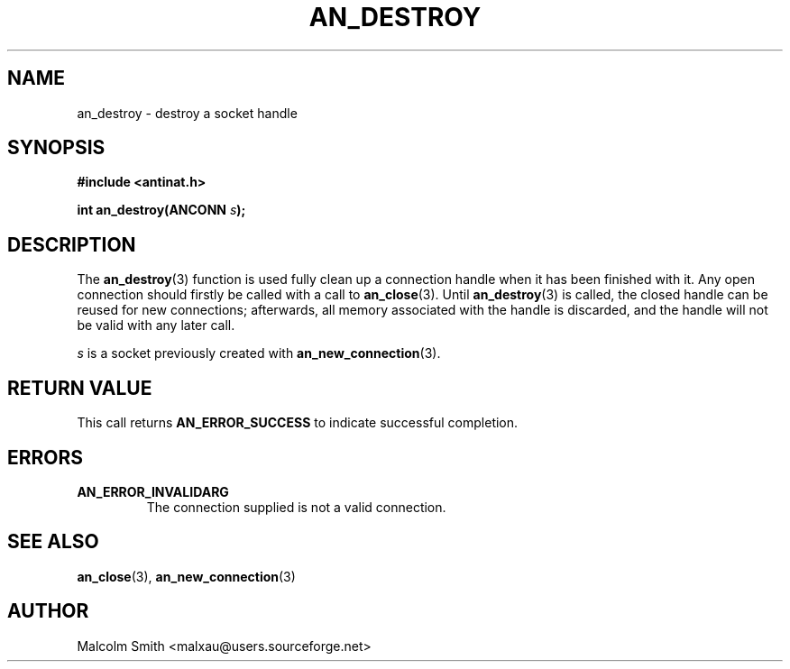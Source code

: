 .TH AN_DESTROY 3 2005-01-02 "Antinat" "Antinat Programmer's Manual"
.SH NAME
.PP
an_destroy - destroy a socket handle
.SH SYNOPSIS
.PP
.B #include <antinat.h>
.sp
.BI "int an_destroy(ANCONN " s ");"
.SH DESCRIPTION
.PP
The
.BR an_destroy (3)
function is used fully clean up a connection handle when it has been
finished with it.  Any open connection should firstly be called with a
call to
.BR an_close (3).
Until
.BR an_destroy (3)
is called, the closed handle can be reused for new
connections; afterwards, all memory associated with the handle is
discarded, and the handle will not be valid with any later call.
.PP
.I s
is a socket previously created with
.BR an_new_connection (3).
.PP

.SH RETURN VALUE
.PP
This call returns
.B AN_ERROR_SUCCESS
to indicate successful completion.
.SH ERRORS
.TP
.B AN_ERROR_INVALIDARG
The connection supplied is not a valid connection.
.TP
.SH "SEE ALSO"
.PP
.BR an_close (3),
.BR an_new_connection (3)
.SH AUTHOR
.PP
Malcolm Smith <malxau@users.sourceforge.net>

